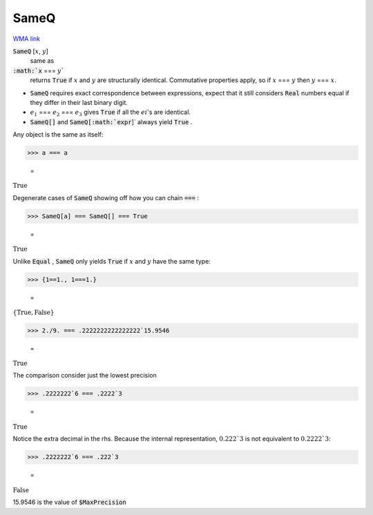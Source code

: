SameQ
=====

`WMA link <https://reference.wolfram.com/language/ref/SameQ.html>`_


:code:`SameQ` [:math:`x`, :math:`y`]
    same as

:code:`:math:`x` === :math:`y``
    returns :code:`True`  if :math:`x` and :math:`y` are structurally identical. Commutative properties apply, so if :math:`x` === :math:`y` then :math:`y` === :math:`x`.







- :code:`SameQ`  requires exact correspondence between expressions, expect that it still considers :code:`Real`  numbers equal if they differ in their last binary digit.

- :math:`e_1` === :math:`e_2` === :math:`e_3` gives :code:`True`  if all the :math:`ei`'s are identical.

- :code:`SameQ[]`  and :code:`SameQ[:math:`expr`]`  always yield :code:`True` .





Any object is the same as itself:

>>> a === a

    =
:math:`\text{True}`



Degenerate cases of :code:`SameQ`  showing off how you can chain :code:`===` :

>>> SameQ[a] === SameQ[] === True

    =
:math:`\text{True}`



Unlike :code:`Equal` , :code:`SameQ`  only yields :code:`True`  if :math:`x` and :math:`y` have the same type:

>>> {1==1., 1===1.}

    =
:math:`\left\{\text{True},\text{False}\right\}`


>>> 2./9. === .2222222222222222`15.9546

    =
:math:`\text{True}`



The comparison consider just the lowest precision

>>> .2222222`6 === .2222`3

    =
:math:`\text{True}`



Notice the extra decimal in the rhs. Because the internal representation,
:math:`0.222`3` is not equivalent to :math:`0.2222`3`:

>>> .2222222`6 === .222`3

    =
:math:`\text{False}`



15.9546 is the value of :code:`$MaxPrecision` 